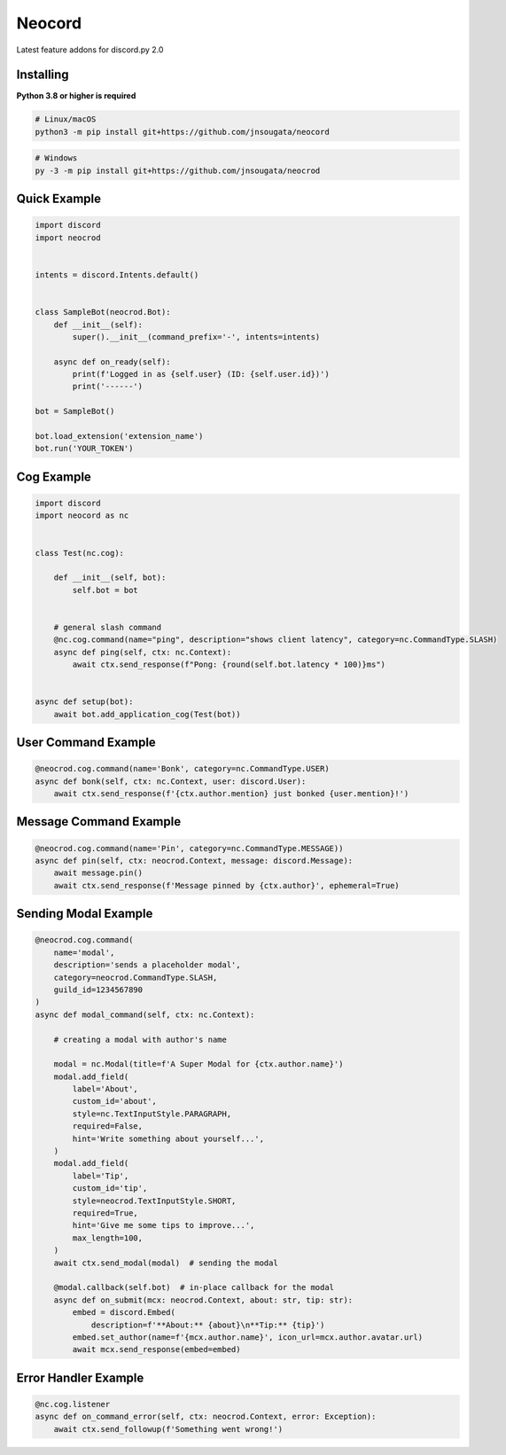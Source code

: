 Neocord
==========

Latest feature addons for discord.py 2.0

Installing
----------

**Python 3.8 or higher is required**

.. code:: sh

    # Linux/macOS
    python3 -m pip install git+https://github.com/jnsougata/neocord

.. code:: sh

    # Windows
    py -3 -m pip install git+https://github.com/jnsougata/neocrod

Quick Example
--------------

.. code:: py

    import discord
    import neocrod


    intents = discord.Intents.default()


    class SampleBot(neocrod.Bot):
        def __init__(self):
            super().__init__(command_prefix='-', intents=intents)

        async def on_ready(self):
            print(f'Logged in as {self.user} (ID: {self.user.id})')
            print('------')

    bot = SampleBot()

    bot.load_extension('extension_name')
    bot.run('YOUR_TOKEN')

Cog Example
------------

.. code:: py

    import discord
    import neocord as nc


    class Test(nc.cog):

        def __init__(self, bot):
            self.bot = bot


        # general slash command
        @nc.cog.command(name="ping", description="shows client latency", category=nc.CommandType.SLASH)
        async def ping(self, ctx: nc.Context):
            await ctx.send_response(f"Pong: {round(self.bot.latency * 100)}ms")


    async def setup(bot):
        await bot.add_application_cog(Test(bot))


User Command Example
--------------------

.. code:: py

        @neocrod.cog.command(name='Bonk', category=nc.CommandType.USER)
        async def bonk(self, ctx: nc.Context, user: discord.User):
            await ctx.send_response(f'{ctx.author.mention} just bonked {user.mention}!')

Message Command Example
-----------------------

.. code:: py

        @neocrod.cog.command(name='Pin', category=nc.CommandType.MESSAGE))
        async def pin(self, ctx: neocrod.Context, message: discord.Message):
            await message.pin()
            await ctx.send_response(f'Message pinned by {ctx.author}', ephemeral=True)

Sending Modal Example
---------------------

.. code:: py

        @neocrod.cog.command(
            name='modal',
            description='sends a placeholder modal',
            category=neocrod.CommandType.SLASH,
            guild_id=1234567890
        )
        async def modal_command(self, ctx: nc.Context):

            # creating a modal with author's name

            modal = nc.Modal(title=f'A Super Modal for {ctx.author.name}')
            modal.add_field(
                label='About',
                custom_id='about',
                style=nc.TextInputStyle.PARAGRAPH,
                required=False,
                hint='Write something about yourself...',
            )
            modal.add_field(
                label='Tip',
                custom_id='tip',
                style=neocrod.TextInputStyle.SHORT,
                required=True,
                hint='Give me some tips to improve...',
                max_length=100,
            )
            await ctx.send_modal(modal)  # sending the modal

            @modal.callback(self.bot)  # in-place callback for the modal
            async def on_submit(mcx: neocrod.Context, about: str, tip: str):
                embed = discord.Embed(
                    description=f'**About:** {about}\n**Tip:** {tip}')
                embed.set_author(name=f'{mcx.author.name}', icon_url=mcx.author.avatar.url)
                await mcx.send_response(embed=embed)


Error Handler Example
---------------------

.. code:: py

        @nc.cog.listener
        async def on_command_error(self, ctx: neocrod.Context, error: Exception):
            await ctx.send_followup(f'Something went wrong!')